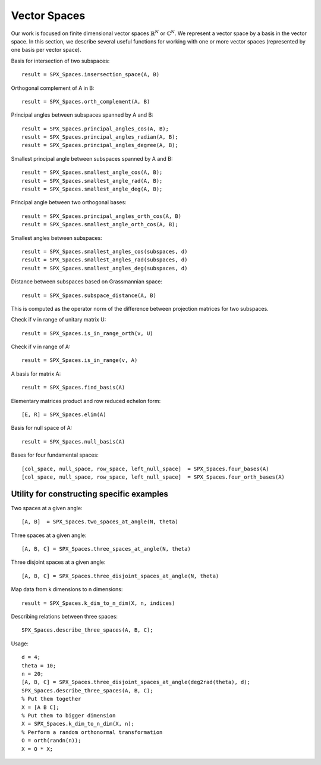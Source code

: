 
Vector Spaces
================================

.. highlight:: matlab


Our work is focused on finite dimensional 
vector spaces :math:`\mathbb{R}^N` or :math:`\mathbb{C}^N`. 
We represent a vector space by a basis
in the vector space. In this section,
we describe several useful functions
for working with one or more vector spaces
(represented by one basis per vector space).



Basis for intersection of two subspaces::

    result = SPX_Spaces.insersection_space(A, B)



Orthogonal complement of A in B::

    result = SPX_Spaces.orth_complement(A, B)

Principal angles between subspaces spanned by A and B::

    result = SPX_Spaces.principal_angles_cos(A, B);
    result = SPX_Spaces.principal_angles_radian(A, B);
    result = SPX_Spaces.principal_angles_degree(A, B);

Smallest principal angle between subspaces spanned by A and B::

    result = SPX_Spaces.smallest_angle_cos(A, B);
    result = SPX_Spaces.smallest_angle_rad(A, B);
    result = SPX_Spaces.smallest_angle_deg(A, B);

Principal angle between two orthogonal bases::

    result = SPX_Spaces.principal_angles_orth_cos(A, B)
    result = SPX_Spaces.smallest_angle_orth_cos(A, B);


Smallest angles between subspaces::

    result = SPX_Spaces.smallest_angles_cos(subspaces, d)
    result = SPX_Spaces.smallest_angles_rad(subspaces, d)
    result = SPX_Spaces.smallest_angles_deg(subspaces, d)

Distance between subspaces based on Grassmannian space::

    result = SPX_Spaces.subspace_distance(A, B)

This is computed as the operator norm of the difference between projection matrices for two subspaces.

Check if v in range of unitary matrix U::

    result = SPX_Spaces.is_in_range_orth(v, U)

Check if v in range of A::

    result = SPX_Spaces.is_in_range(v, A)

A basis for matrix A::

    result = SPX_Spaces.find_basis(A)

Elementary matrices product and row reduced echelon form::

    [E, R] = SPX_Spaces.elim(A)

Basis for null space of A::

    result = SPX_Spaces.null_basis(A)

Bases for four fundamental spaces::

    [col_space, null_space, row_space, left_null_space]  = SPX_Spaces.four_bases(A)
    [col_space, null_space, row_space, left_null_space]  = SPX_Spaces.four_orth_bases(A)


Utility for constructing specific examples
-----------------------------------------------------    

Two spaces at a given angle::

    [A, B]  = SPX_Spaces.two_spaces_at_angle(N, theta)

Three spaces at a given angle::

    [A, B, C] = SPX_Spaces.three_spaces_at_angle(N, theta)


Three disjoint spaces at a given angle::

    [A, B, C] = SPX_Spaces.three_disjoint_spaces_at_angle(N, theta)

Map data from k dimensions to n dimensions::

    result = SPX_Spaces.k_dim_to_n_dim(X, n, indices)


Describing relations between three spaces::

    SPX_Spaces.describe_three_spaces(A, B, C);


Usage::

    d = 4;
    theta = 10;
    n = 20;
    [A, B, C] = SPX_Spaces.three_disjoint_spaces_at_angle(deg2rad(theta), d);
    SPX_Spaces.describe_three_spaces(A, B, C);
    % Put them together
    X = [A B C];
    % Put them to bigger dimension
    X = SPX_Spaces.k_dim_to_n_dim(X, n);
    % Perform a random orthonormal transformation
    O = orth(randn(n));
    X = O * X;

